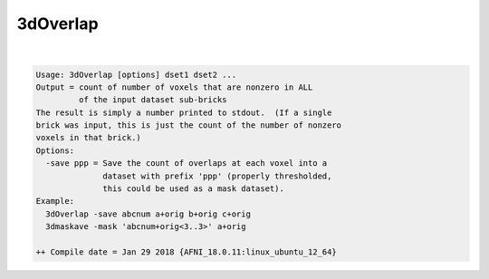 *********
3dOverlap
*********

.. _3dOverlap:

.. contents:: 
    :depth: 4 

| 

.. code-block:: none

    Usage: 3dOverlap [options] dset1 dset2 ...
    Output = count of number of voxels that are nonzero in ALL
             of the input dataset sub-bricks
    The result is simply a number printed to stdout.  (If a single
    brick was input, this is just the count of the number of nonzero
    voxels in that brick.)
    Options:
      -save ppp = Save the count of overlaps at each voxel into a
                  dataset with prefix 'ppp' (properly thresholded,
                  this could be used as a mask dataset).
    Example:
      3dOverlap -save abcnum a+orig b+orig c+orig
      3dmaskave -mask 'abcnum+orig<3..3>' a+orig
    
    ++ Compile date = Jan 29 2018 {AFNI_18.0.11:linux_ubuntu_12_64}
